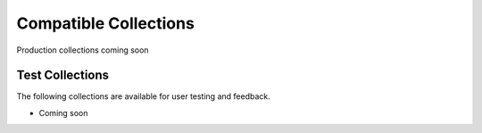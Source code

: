 Compatible Collections
======================

Production collections coming soon

Test Collections
----------------

The following collections are available for user testing and feedback.

* Coming soon